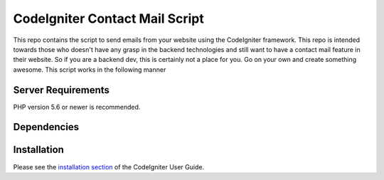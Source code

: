 ###############################
CodeIgniter Contact Mail Script
###############################

This repo contains the script to send emails from your website using the CodeIgniter framework.  This repo is
intended towards those who doesn't have any grasp in the backend technologies and still want to have a contact mail
feature in their website. So if you are a backend dev, this is certainly not a place for you. Go on your own and
create something awesome. This script works in the following manner

*******************
Server Requirements
*******************

PHP version 5.6 or newer is recommended.

************
Dependencies
************

************
Installation
************

Please see the `installation section <https://codeigniter.com/user_guide/installation/index.html>`_
of the CodeIgniter User Guide.

